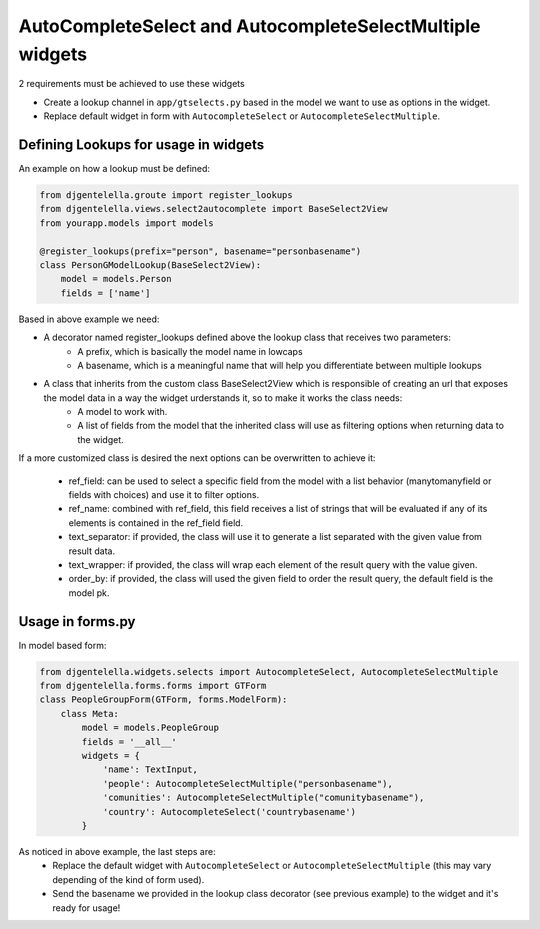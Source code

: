 AutoCompleteSelect and AutocompleteSelectMultiple widgets
^^^^^^^^^^^^^^^^^^^^^^^^^^^^^^^^^^^^^^^^^^^^^^^^^^^^^^^^^^^

.. image:: ../_static/autocomplete.png

2 requirements must be achieved to use these widgets


- Create a lookup channel in ``app/gtselects.py`` based in the model we want to use as options in the widget.
- Replace default widget in form with ``AutocompleteSelect`` or ``AutocompleteSelectMultiple``.


-------------------------------------
Defining Lookups for usage in widgets
-------------------------------------
An example on how a lookup must be defined:

.. code:: python

    from djgentelella.groute import register_lookups
    from djgentelella.views.select2autocomplete import BaseSelect2View
    from yourapp.models import models

    @register_lookups(prefix="person", basename="personbasename")
    class PersonGModelLookup(BaseSelect2View):
        model = models.Person
        fields = ['name']

Based in above example we need:

- A decorator named register_lookups defined above the lookup class that receives two parameters:
    - A prefix, which is basically the model name in lowcaps
    - A basename, which is a meaningful name that will help you differentiate between multiple lookups
- A class that inherits from the custom class BaseSelect2View which is responsible of creating an url that exposes the model data in a way the widget urderstands it, so to make it works the class needs:
    - A model to work with.
    - A list of fields from the model that the inherited class will use as filtering options when returning data to the widget.

If a more customized class is desired the next options can be overwritten to achieve it:

 - ref_field: can be used to select a specific field from the model with a list behavior (manytomanyfield or fields with choices) and use it to filter options.
 - ref_name: combined with ref_field, this field receives a list of strings that will be evaluated if any of its elements is contained in the ref_field field.
 - text_separator:  if provided, the class will use it to generate a list separated with the given value from result data.
 - text_wrapper: if provided, the class will wrap each element of the result query with the value given.
 - order_by: if provided, the class will used the given field to order the result query, the default field is the model pk.

-----------------
Usage in forms.py
-----------------

In model based form:

.. code:: python

    from djgentelella.widgets.selects import AutocompleteSelect, AutocompleteSelectMultiple
    from djgentelella.forms.forms import GTForm
    class PeopleGroupForm(GTForm, forms.ModelForm):
        class Meta:
            model = models.PeopleGroup
            fields = '__all__'
            widgets = {
                'name': TextInput,
                'people': AutocompleteSelectMultiple("personbasename"),
                'comunities': AutocompleteSelectMultiple("comunitybasename"),
                'country': AutocompleteSelect('countrybasename')
            }

As noticed in above example, the last steps are:
 - Replace the default widget with ``AutocompleteSelect`` or ``AutocompleteSelectMultiple`` (this may vary depending of the kind of form used).
 - Send the basename we provided in the lookup class decorator (see previous example) to the widget and it's ready for usage!